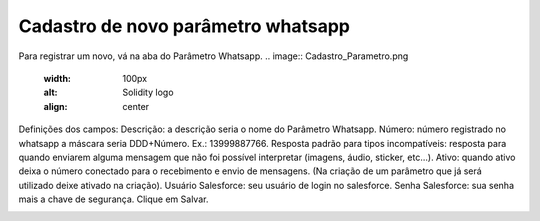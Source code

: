 #################
Cadastro de novo parâmetro whatsapp
#################

Para registrar um novo, vá na aba do Parâmetro Whatsapp.
.. image:: Cadastro_Parametro.png
    :width: 100px
    :alt: Solidity logo
    :align: center
Definições dos campos:
Descrição: a descrição seria o nome do Parâmetro Whatsapp.
Número: número registrado no whatsapp a máscara seria DDD+Número. Ex.: 13999887766.
Resposta padrão para tipos incompatíveis: resposta para quando enviarem alguma mensagem que não foi possível interpretar (imagens, áudio, sticker, etc…).
Ativo: quando ativo deixa o número conectado para o recebimento e envio de mensagens. (Na criação de um parâmetro que já será utilizado deixe ativado na criação).
Usuário Salesforce: seu usuário de login no salesforce.
Senha Salesforce: sua senha mais a chave de segurança.
Clique em Salvar.

.. image:: WhatsApp-Messenger.png
    :width: 100px
    :alt: Solidity logo
    :align: left 
  Quando aparecer erro na integração no campo Status o usuário ou a senha está incorreta.
  Quando tiver os dados certo e o Status para Registrado, será necessário entrar em contato conosco para a ativação da organização.
